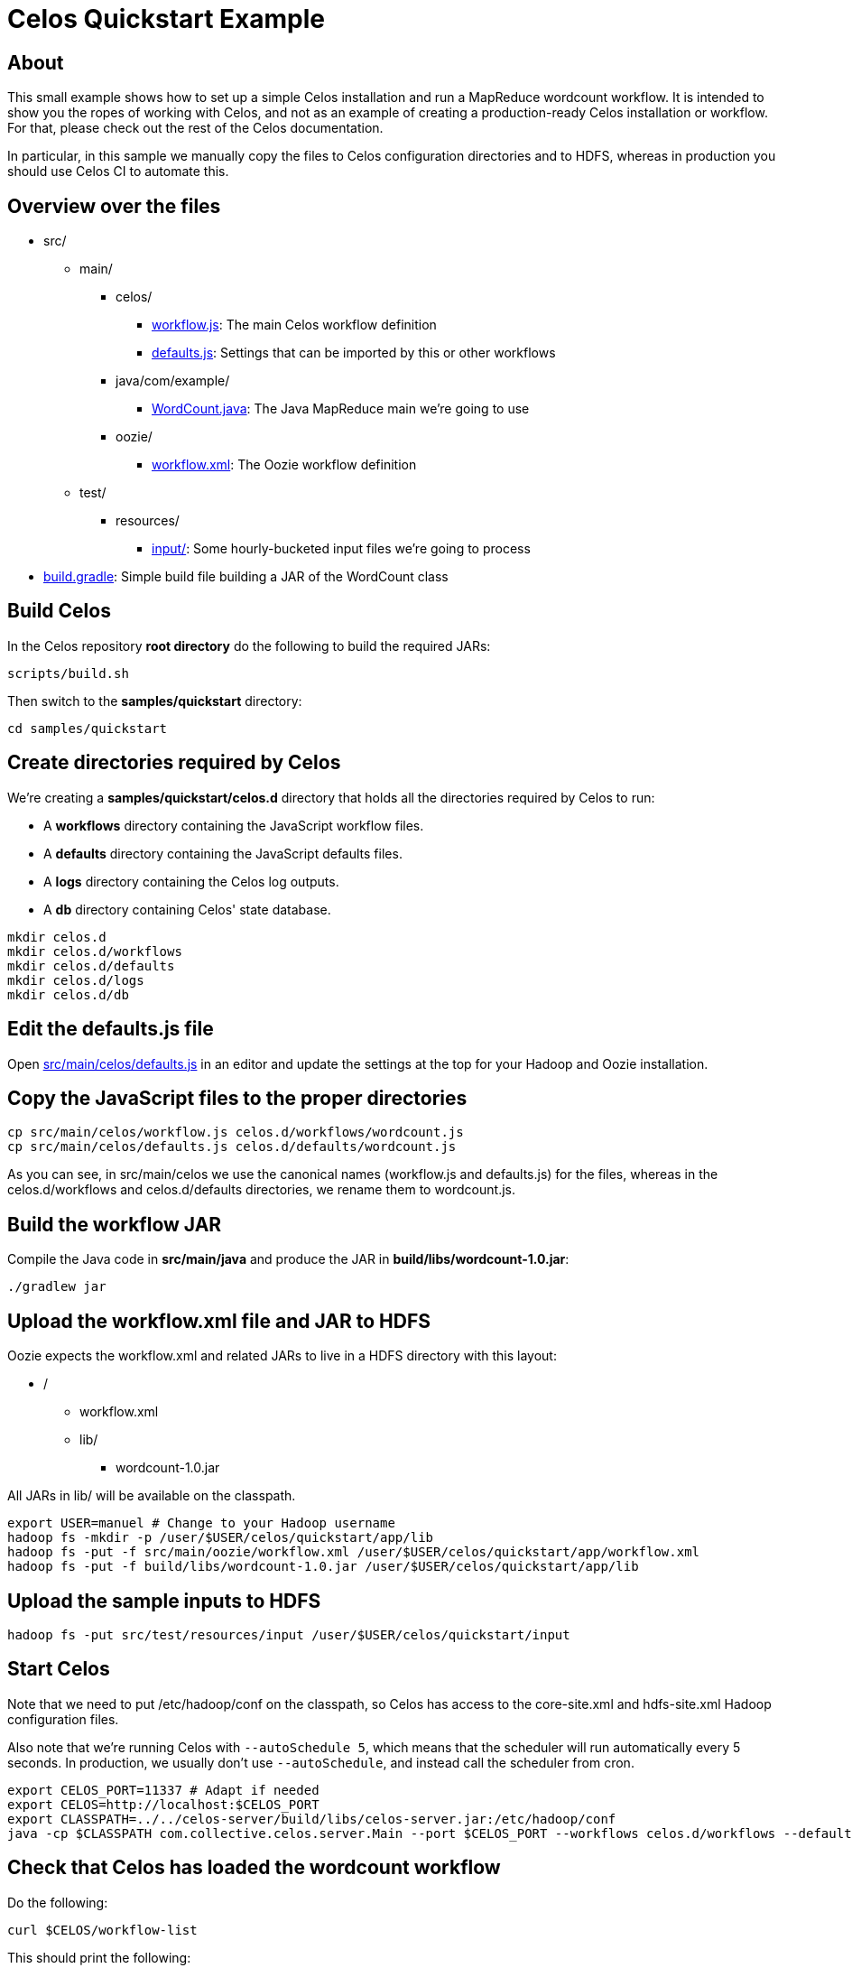 = Celos Quickstart Example

== About

This small example shows how to set up a simple Celos installation and
run a MapReduce wordcount workflow.  It is intended to show you the
ropes of working with Celos, and not as an example of creating a
production-ready Celos installation or workflow. For that, please
check out the rest of the Celos documentation.

In particular, in this sample we manually copy the files to Celos
configuration directories and to HDFS, whereas in production you
should use Celos CI to automate this.

== Overview over the files

* src/
** main/
*** celos/
**** link:src/main/celos/workflow.js[workflow.js]: The main Celos workflow definition
**** link:src/main/celos/defaults.js[defaults.js]: Settings that can be imported by this or other workflows
*** java/com/example/
**** link:src/main/java/com/example/WordCount.java[WordCount.java]: The Java MapReduce main we're going to use
*** oozie/
**** link:src/main/oozie/workflow.xml[workflow.xml]: The Oozie workflow definition
** test/
*** resources/
**** link:src/test/resources/input/[input/]: Some hourly-bucketed input files we're going to process
* link:build.gradle[build.gradle]: Simple build file building a JAR of the WordCount class

== Build Celos

In the Celos repository *root directory* do the following to build the
required JARs:

....
scripts/build.sh
....

Then switch to the *samples/quickstart* directory:

....
cd samples/quickstart
....

== Create directories required by Celos

We're creating a *samples/quickstart/celos.d* directory that holds all
the directories required by Celos to run:

* A *workflows* directory containing the JavaScript workflow files.
* A *defaults* directory containing the JavaScript defaults files.
* A *logs* directory containing the Celos log outputs.
* A *db* directory containing Celos' state database.

....
mkdir celos.d
mkdir celos.d/workflows
mkdir celos.d/defaults
mkdir celos.d/logs
mkdir celos.d/db
....

== Edit the defaults.js file

Open link:src/main/celos/defaults.js[src/main/celos/defaults.js] in an editor and update the settings
at the top for your Hadoop and Oozie installation.

== Copy the JavaScript files to the proper directories

....
cp src/main/celos/workflow.js celos.d/workflows/wordcount.js
cp src/main/celos/defaults.js celos.d/defaults/wordcount.js
....

As you can see, in src/main/celos we use the canonical names
(workflow.js and defaults.js) for the files, whereas in the
celos.d/workflows and celos.d/defaults directories, we rename them to
wordcount.js.

== Build the workflow JAR

Compile the Java code in *src/main/java* and produce the JAR in
*build/libs/wordcount-1.0.jar*:

....
./gradlew jar
....

== Upload the workflow.xml file and JAR to HDFS

Oozie expects the workflow.xml and related JARs to live in a HDFS
directory with this layout:

* /
** workflow.xml
** lib/
*** wordcount-1.0.jar

All JARs in lib/ will be available on the classpath.

....
export USER=manuel # Change to your Hadoop username
hadoop fs -mkdir -p /user/$USER/celos/quickstart/app/lib
hadoop fs -put -f src/main/oozie/workflow.xml /user/$USER/celos/quickstart/app/workflow.xml
hadoop fs -put -f build/libs/wordcount-1.0.jar /user/$USER/celos/quickstart/app/lib
....

== Upload the sample inputs to HDFS

....
hadoop fs -put src/test/resources/input /user/$USER/celos/quickstart/input
....

== Start Celos

Note that we need to put /etc/hadoop/conf on the classpath, so Celos
has access to the core-site.xml and hdfs-site.xml Hadoop configuration
files.

Also note that we're running Celos with `--autoSchedule 5`, which
means that the scheduler will run automatically every 5 seconds. In
production, we usually don't use `--autoSchedule`, and instead call
the scheduler from cron.

....
export CELOS_PORT=11337 # Adapt if needed
export CELOS=http://localhost:$CELOS_PORT
export CLASSPATH=../../celos-server/build/libs/celos-server.jar:/etc/hadoop/conf
java -cp $CLASSPATH com.collective.celos.server.Main --port $CELOS_PORT --workflows celos.d/workflows --defaults celos.d/defaults --logs celos.d/logs --db celos.d/db --autoSchedule 5 > /dev/null 2>&1 &
....

== Check that Celos has loaded the wordcount workflow

Do the following:

....
curl $CELOS/workflow-list
....

This should print the following:

....
{
  "ids" : [ "wordcount" ]
}
....

== Mark inputs for rerun

By default, Celos will only look at the slots within a 7 day sliding
window before the current time.

To have Celos care about the input data do the following:

....
curl -X POST "$CELOS/rerun?id=wordcount&time=2015-09-01T00:00Z"
curl -X POST "$CELOS/rerun?id=wordcount&time=2015-09-01T01:00Z"
curl -X POST "$CELOS/rerun?id=wordcount&time=2015-09-01T02:00Z"
....

== Run the UI

....
export HUE=http://cldmgr001.ewr004.collective-media.net:8888/oozie # Point to your Oozie UI
java -jar ../../celos-ui/build/libs/celos-ui.jar --port 11338 --celos $CELOS --hue $HUE
....

Now go to this URL in your browser:

....
http://localhost:11338/ui?time=2015-09-02T00:00Z
....

You should see three ready or running slots.  You can click on a
running slot to see its Oozie information.

== Look at MapReduce outputs in HDFS

After a while, when all slots are green, you can look at the results in HDFS:

....
hadoop fs -cat /user/$USER/celos/quickstart/output/2015-09-01/0000/part-00000
....
